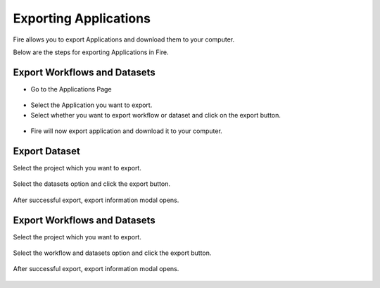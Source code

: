 Exporting Applications
==============

Fire allows you to export Applications and download them to your computer.

Below are the steps for exporting Applications in Fire.

Export Workflows and Datasets
--------------------------

* Go to the Applications Page

 .. figure:: ../../_assets/tutorials/dataset/84.png
     :alt: tutorials
     :align: center
     :width: 60%


* Select the Application you want to export.

* Select whether you want to export workflow or dataset and click on the export button.

 .. figure:: ../../_assets/tutorials/dataset/85.png
     :alt: tutorials
     :align: center
     :width: 60%
     
     
* Fire will now export application and download it to your computer.

  .. figure:: ../../_assets/tutorials/dataset/86.png
     :alt: tutorials
     :align: center
     :width: 60%
  
     
     
    

Export Dataset
---------------

Select the project which you want to export. 

.. figure:: ../../_assets/tutorials/dataset/49.png
     :alt: tutorials
     :align: center
     :width: 60%
     
Select the datasets option and click the export button.


.. figure:: ../../_assets/tutorials/dataset/50.png
     :alt: tutorials
     :align: center
     :width: 60%
     
     
After successful export, export information modal opens. 
 
 
 .. figure:: ../../_assets/tutorials/dataset/51.png
     :alt: tutorials
     :align: center
     :width: 60%
     
     
Export Workflows and Datasets
------------------------------

Select the project which you want to export. 

.. figure:: ../../_assets/tutorials/dataset/52.png
     :alt: tutorials
     :align: center
     :width: 60%
     
Select the workflow and datasets option and click the export button.

.. figure:: ../../_assets/tutorials/dataset/53.png
     :alt: tutorials
     :align: center
     :width: 60%
     
     
After successful export, export information modal opens. 

.. figure:: ../../_assets/tutorials/dataset/54.png
     :alt: tutorials
     :align: center
     :width: 60%
     

